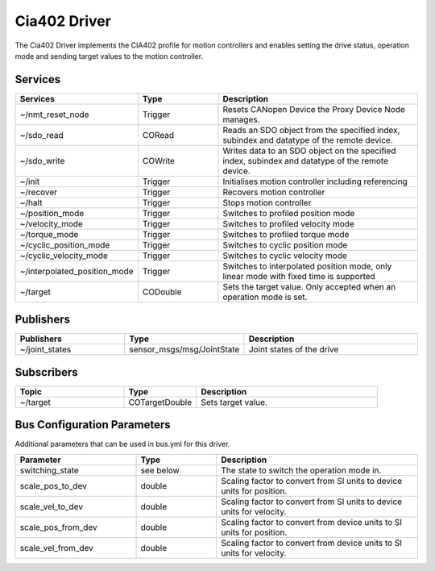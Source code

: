 Cia402 Driver
========================

The Cia402 Driver implements the CIA402 profile for motion controllers and enables setting
the drive status, operation mode and sending target values to the motion controller.


Services
--------

.. list-table::
  :widths: 30 20 50
  :header-rows: 1
  :align: left

  * - Services
    - Type
    - Description
  * - ~/nmt_reset_node
    - Trigger
    - Resets CANopen Device the Proxy Device Node manages.
  * - ~/sdo_read
    - CORead
    - Reads an SDO object from the specified index, subindex and datatype of the remote device.
  * - ~/sdo_write
    - COWrite
    - Writes data to an SDO object on the specified index, subindex and datatype of the remote device.
  * - ~/init
    - Trigger
    - Initialises motion controller including referencing
  * - ~/recover
    - Trigger
    - Recovers motion controller
  * - ~/halt
    - Trigger
    - Stops motion controller
  * - ~/position_mode
    - Trigger
    - Switches to profiled position mode
  * - ~/velocity_mode
    - Trigger
    - Switches to profiled velocity mode
  * - ~/torque_mode
    - Trigger
    - Switches to profiled torque mode
  * - ~/cyclic_position_mode
    - Trigger
    - Switches to cyclic position mode
  * - ~/cyclic_velocity_mode
    - Trigger
    - Switches to cyclic velocity mode
  * - ~/interpolated_position_mode
    - Trigger
    - Switches to interpolated position mode, only linear mode with fixed time is supported
  * - ~/target
    - CODouble
    - Sets the target value. Only accepted when an operation mode is set.

Publishers
----------
.. list-table::
  :widths: 30 20 50
  :header-rows: 1
  :align: left

  * - Publishers
    - Type
    - Description
  * - ~/joint_states
    - sensor_msgs/msg/JointState
    - Joint states of the drive


Subscribers
-----------

.. list-table::
  :widths: 30 20 50
  :header-rows: 1

  * - Topic
    - Type
    - Description
  * - ~/target
    - COTargetDouble
    - Sets target value.

Bus Configuration Parameters
----------------------------
Additional parameters that can be used in bus.yml for this driver.


.. list-table::
  :widths: 30 20 50
  :header-rows: 1

  * - Parameter
    - Type
    - Description
  * - switching_state
    - see below
    - The state to switch the operation mode in.
  * - scale_pos_to_dev
    - double
    - Scaling factor to convert from SI units to device units for position.
  * - scale_vel_to_dev
    - double
    - Scaling factor to convert from SI units to device units for velocity.
  * - scale_pos_from_dev
    - double
    - Scaling factor to convert from device units to SI units for position.
  * - scale_vel_from_dev
    - double
    - Scaling factor to convert from device units to SI units for velocity.
